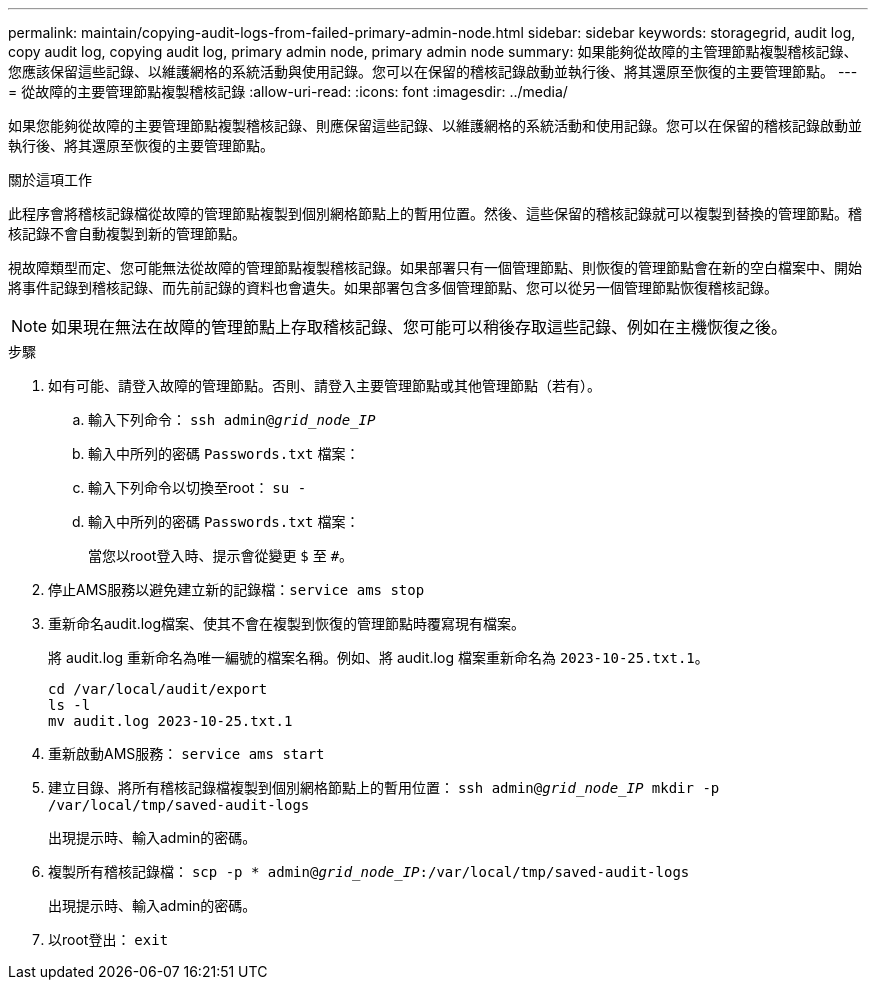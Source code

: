 ---
permalink: maintain/copying-audit-logs-from-failed-primary-admin-node.html 
sidebar: sidebar 
keywords: storagegrid, audit log, copy audit log, copying audit log, primary admin node, primary admin node 
summary: 如果能夠從故障的主管理節點複製稽核記錄、您應該保留這些記錄、以維護網格的系統活動與使用記錄。您可以在保留的稽核記錄啟動並執行後、將其還原至恢復的主要管理節點。 
---
= 從故障的主要管理節點複製稽核記錄
:allow-uri-read: 
:icons: font
:imagesdir: ../media/


[role="lead"]
如果您能夠從故障的主要管理節點複製稽核記錄、則應保留這些記錄、以維護網格的系統活動和使用記錄。您可以在保留的稽核記錄啟動並執行後、將其還原至恢復的主要管理節點。

.關於這項工作
此程序會將稽核記錄檔從故障的管理節點複製到個別網格節點上的暫用位置。然後、這些保留的稽核記錄就可以複製到替換的管理節點。稽核記錄不會自動複製到新的管理節點。

視故障類型而定、您可能無法從故障的管理節點複製稽核記錄。如果部署只有一個管理節點、則恢復的管理節點會在新的空白檔案中、開始將事件記錄到稽核記錄、而先前記錄的資料也會遺失。如果部署包含多個管理節點、您可以從另一個管理節點恢復稽核記錄。


NOTE: 如果現在無法在故障的管理節點上存取稽核記錄、您可能可以稍後存取這些記錄、例如在主機恢復之後。

.步驟
. 如有可能、請登入故障的管理節點。否則、請登入主要管理節點或其他管理節點（若有）。
+
.. 輸入下列命令： `ssh admin@_grid_node_IP_`
.. 輸入中所列的密碼 `Passwords.txt` 檔案：
.. 輸入下列命令以切換至root： `su -`
.. 輸入中所列的密碼 `Passwords.txt` 檔案：
+
當您以root登入時、提示會從變更 `$` 至 `#`。



. 停止AMS服務以避免建立新的記錄檔：``service ams stop``
. 重新命名audit.log檔案、使其不會在複製到恢復的管理節點時覆寫現有檔案。
+
將 audit.log 重新命名為唯一編號的檔案名稱。例如、將 audit.log 檔案重新命名為 `2023-10-25.txt.1`。

+
[listing]
----
cd /var/local/audit/export
ls -l
mv audit.log 2023-10-25.txt.1
----
. 重新啟動AMS服務： `service ams start`
. 建立目錄、將所有稽核記錄檔複製到個別網格節點上的暫用位置： `ssh admin@_grid_node_IP_ mkdir -p /var/local/tmp/saved-audit-logs`
+
出現提示時、輸入admin的密碼。

. 複製所有稽核記錄檔： `scp -p * admin@_grid_node_IP_:/var/local/tmp/saved-audit-logs`
+
出現提示時、輸入admin的密碼。

. 以root登出： `exit`

